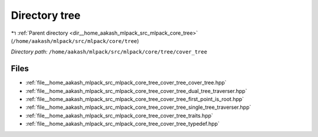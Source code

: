 .. _dir__home_aakash_mlpack_src_mlpack_core_tree_cover_tree:


Directory tree
==============


|exhale_lsh| :ref:`Parent directory <dir__home_aakash_mlpack_src_mlpack_core_tree>` (``/home/aakash/mlpack/src/mlpack/core/tree``)

.. |exhale_lsh| unicode:: U+021B0 .. UPWARDS ARROW WITH TIP LEFTWARDS

*Directory path:* ``/home/aakash/mlpack/src/mlpack/core/tree/cover_tree``


Files
-----

- :ref:`file__home_aakash_mlpack_src_mlpack_core_tree_cover_tree_cover_tree.hpp`
- :ref:`file__home_aakash_mlpack_src_mlpack_core_tree_cover_tree_dual_tree_traverser.hpp`
- :ref:`file__home_aakash_mlpack_src_mlpack_core_tree_cover_tree_first_point_is_root.hpp`
- :ref:`file__home_aakash_mlpack_src_mlpack_core_tree_cover_tree_single_tree_traverser.hpp`
- :ref:`file__home_aakash_mlpack_src_mlpack_core_tree_cover_tree_traits.hpp`
- :ref:`file__home_aakash_mlpack_src_mlpack_core_tree_cover_tree_typedef.hpp`


